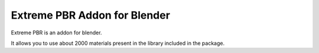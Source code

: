 Extreme PBR Addon for Blender
==============================

Extreme PBR is an addon for blender.

It allows you to use about 2000 materials present in the library included in the package.
